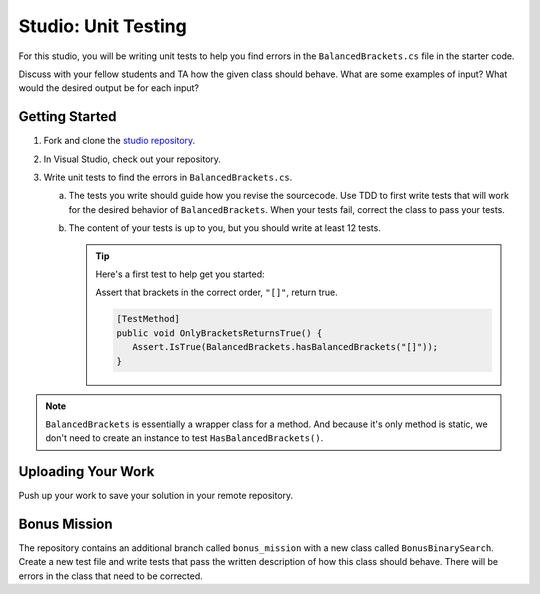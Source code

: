 .. _unit-testing-studio:

Studio: Unit Testing
====================

For this studio, you will be writing unit tests to help you find 
errors in the ``BalancedBrackets.cs`` file in the starter code.

Discuss with your fellow students and TA how the given class should behave.
What are some examples of input? What would the desired output be for each input?

Getting Started
---------------

#. Fork and clone the `studio repository <https://github.com/LaunchCodeEducation/csharp-web-dev-lsn5unittesting-studio>`__.
#. In Visual Studio, check out your repository.
#. Write unit tests to find the errors in ``BalancedBrackets.cs``.
   
   a. The tests you write should guide how you revise the sourcecode. Use TDD to 
      first write tests that will work for the desired behavior of ``BalancedBrackets``.
      When your tests fail, correct the class to pass your tests.
   b. The content of your tests is up to you, but you should write at least 12 tests.

      .. admonition:: Tip

         Here's a first test to help get you started: 
         
         Assert that brackets in the correct order, ``"[]"``, return true.

         .. sourcecode:: csharp

            [TestMethod]
            public void OnlyBracketsReturnsTrue() {
               Assert.IsTrue(BalancedBrackets.hasBalancedBrackets("[]"));
            }

.. note::

   ``BalancedBrackets`` is essentially a wrapper class for a method. And 
   because it's only method is static, we don't need to create an instance
   to test ``HasBalancedBrackets()``.

Uploading Your Work
-------------------

Push up your work to save your solution in your remote repository.

Bonus Mission
-------------

The repository contains an additional branch called ``bonus_mission``
with a new class called ``BonusBinarySearch``. Create a new test file 
and write tests that pass the written description of how this class
should behave. There will be errors in the class that need to be corrected.
